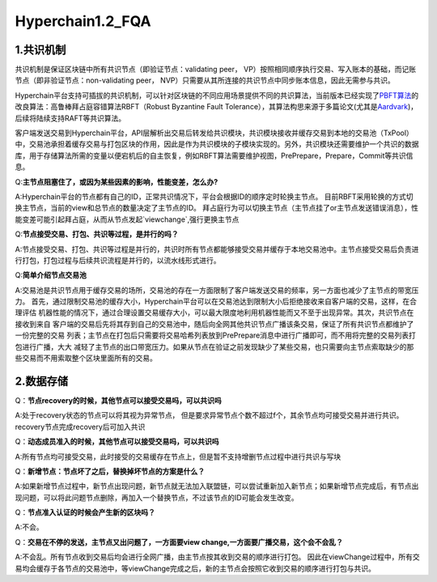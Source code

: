 Hyperchain1.2_FQA
================

1.共识机制
----------

共识机制是保证区块链中所有共识节点（即验证节点：validating peer，
VP）按照相同顺序执行交易、写入账本的基础，而记账节点（即非验证节点：non-validating
peer， NVP）只需要从其所连接的共识节点中同步账本信息，因此无需参与共识。

Hyperchain平台支持可插拔的共识机制，可以针对区块链的不同应用场景提供不同的共识算法，当前版本已经实现了\ `PBFT算法 <http://www.usenix.net/legacy/publications/library/proceedings/osdi2000/castro/castro.pdf>`__\ 的改良算法：高鲁棒拜占庭容错算法RBFT（Robust
Byzantine Fault
Tolerance），其算法构思来源于多篇论文(尤其是\ `Aardvark <https://www.usenix.org/legacy/event/nsdi09/tech/full_papers/clement/clement.pdf>`__)，后续将陆续支持RAFT等共识算法。

客户端发送交易到Hyperchain平台，API层解析出交易后转发给共识模块，共识模块接收并缓存交易到本地的交易池（TxPool）中，交易池承担着缓存交易与打包区块的作用，因此是作为共识模块的子模块实现的。另外，共识模块还需要维护一个共识的数据库，用于存储算法所需的变量以便宕机后的自主恢复，例如RBFT算法需要维护视图，PrePrepare，Prepare，Commit等共识信息。

Q:**主节点阻塞住了，或因为某些因素的影响，性能变差，怎么办?**

A:Hyperchain平台的节点都有自己的ID，正常共识情况下，平台会根据ID的顺序定时轮换主节点。
目前RBFT采用轮换的方式切换主节点，当前的view和总节点的数量决定了主节点的ID。
拜占庭行为可以切换主节点（主节点挂了or主节点发送错误消息），性能变差可能引起拜占庭，从而从节点发起`viewchange`,强行更换主节点


Q:**节点接受交易、打包、共识等过程，是并行的吗？**

A:节点接受交易、打包、共识等过程是并行的，共识时所有节点都能够接受交易并缓存于本地交易池中。主节点接受交易后负责进行打包，打包过程与后续共识流程是并行的，以流水线形式进行。

Q:**简单介绍节点交易池**

A:交易池是共识节点用于缓存交易的场所，交易池的存在一方面限制了客户端发送交易的频率，另一方面也减少了主节点的带宽压力。
首先，通过限制交易池的缓存大小，Hyperchain平台可以在交易池达到限制大小后拒绝接收来自客户端的交易，这样，在合理评估
机器性能的情况下，通过合理设置交易缓存大小，可以最大限度地利用机器性能而又不至于出现异常。其次，共识节点在接收到来自
客户端的交易后先将其存到自己的交易池中，随后向全网其他共识节点广播该条交易，保证了所有共识节点都维护了一份完整的交易
列表；主节点在打包后只需要将交易哈希列表放到PrePrepare消息中进行广播即可，而不用将完整的交易列表打包进行广播，大大
减轻了主节点的出口带宽压力。如果从节点在验证之前发现缺少了某些交易，也只需要向主节点索取缺少的那些交易而不用索取整个区块里面所有的交易。


2.数据存储
----------

Q：**节点recovery的时候，其他节点可以接受交易吗，可以共识吗**

A:处于recovery状态的节点可以将其视为异常节点，	但是要求异常节点个数不超过f个，其余节点均可接受交易并进行共识。recovery节点完成recovery后可加入共识

Q：**动态成员准入的时候，其他节点可以接受交易吗，可以共识吗**

A:所有节点均可接受交易，此时接受的交易缓存在节点上，但是暂不支持增删节点过程中进行共识与写块

Q：**新增节点：节点坏了之后，替换掉坏节点的方案是什么？**

A:如果新增节点过程中，新节点出现问题，新节点就无法加入联盟链，可以尝试重新加入新节点；如果新增节点完成后，有节点出现问题，可以将此问题节点删除，再加入一个替换节点，不过该节点的ID可能会发生改变。

Q：**节点准入认证的时候会产生新的区块吗？**

A:不会。

Q：**交易在不停的发送，主节点又出问题了，一方面要view change,一方面要广播交易，这个会不会乱？**

A:不会乱。所有节点收到交易后均会进行全网广播，由主节点按其收到交易的顺序进行打包。
因此在viewChange过程中，所有交易均会缓存于各节点的交易池中，等viewChange完成之后，新的主节点会按照它收到交易的顺序进行打包与共识。

